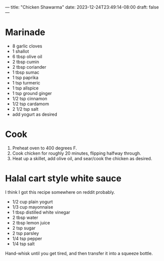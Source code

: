 ---
title: "Chicken Shawarma"
date: 2023-12-24T23:49:14-08:00
draft: false
---


* Marinade

- 8 garlic cloves
- 1 shallot
- 6 tbsp olive oil
- 2 tbsp cumin
- 2 tbsp coriander
- 1 tbsp sumac
- 1 tsp paprika
- 1 tsp turmeric
- 1 tsp allspice
- 1 tsp ground ginger
- 1/2 tsp cinnamon
- 1/2 tsp cardamom
- 2 1/2 tsp salt
- add yogurt as desired


* Cook
1. Preheat oven to 400 degrees F.
2. Cook chicken for roughly 20 minutes, flipping halfway through.
3. Heat up a skillet, add olive oil, and sear/cook the chicken as desired.


* Halal cart style white sauce
I think I got this recipe somewhere on reddit probably.

- 1/2 cup plain yogurt
- 1/3 cup mayonnaise
- 1 tbsp distilled white vinegar
- 2 tbsp water
- 2 tbsp lemon juice
- 2 tsp sugar
- 2 tsp parsley
- 1/4 tsp pepper
- 1/4 tsp salt


Hand-whisk until you get tired, and then transfer it into a squeeze bottle. 
